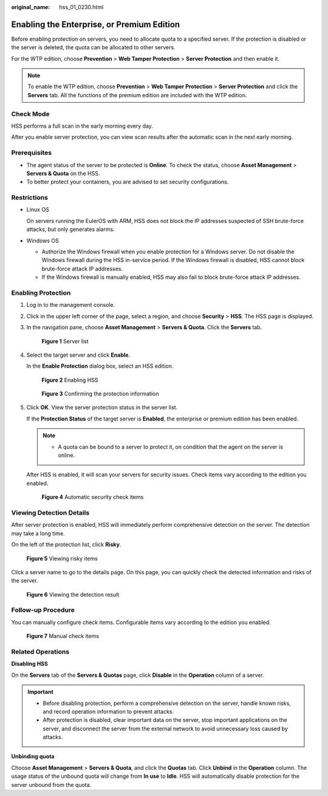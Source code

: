 :original_name: hss_01_0230.html

.. _hss_01_0230:

Enabling the Enterprise, or Premium Edition
===========================================

Before enabling protection on servers, you need to allocate quota to a specified server. If the protection is disabled or the server is deleted, the quota can be allocated to other servers.

For the WTP edition, choose **Prevention** > **Web Tamper Protection** > **Server Protection** and then enable it.

.. note::

   To enable the WTP edition, choose **Prevention** > **Web Tamper Protection** > **Server Protection** and click the **Servers** tab. All the functions of the premium edition are included with the WTP edition.

Check Mode
----------

HSS performs a full scan in the early morning every day.

After you enable server protection, you can view scan results after the automatic scan in the next early morning.

Prerequisites
-------------

-  The agent status of the server to be protected is **Online**. To check the status, choose **Asset Management** > **Servers & Quota** on the HSS.
-  To better protect your containers, you are advised to set security configurations.

Restrictions
------------

-  Linux OS

   On servers running the EulerOS with ARM, HSS does not block the IP addresses suspected of SSH brute-force attacks, but only generates alarms.

-  Windows OS

   -  Authorize the Windows firewall when you enable protection for a Windows server. Do not disable the Windows firewall during the HSS in-service period. If the Windows firewall is disabled, HSS cannot block brute-force attack IP addresses.
   -  If the Windows firewall is manually enabled, HSS may also fail to block brute-force attack IP addresses.

Enabling Protection
-------------------

#. Log in to the management console.

#. Click |image1| in the upper left corner of the page, select a region, and choose **Security** > **HSS**. The HSS page is displayed.

#. In the navigation pane, choose **Asset Management** > **Servers & Quota**. Click the **Servers** tab.


   .. figure:: /_static/images/en-us_image_0000001801549361.png
      :alt: **Figure 1** Server list

      **Figure 1** Server list

#. Select the target server and click **Enable**.

   In the **Enable Protection** dialog box, select an HSS edition.


   .. figure:: /_static/images/en-us_image_0000001629357728.png
      :alt: **Figure 2** Enabling HSS

      **Figure 2** Enabling HSS


   .. figure:: /_static/images/en-us_image_0000001563224758.png
      :alt: **Figure 3** Confirming the protection information

      **Figure 3** Confirming the protection information

#. Click **OK**. View the server protection status in the server list.

   If the **Protection Status** of the target server is **Enabled**, the enterprise or premium edition has been enabled.

   .. note::

      -  A quota can be bound to a server to protect it, on condition that the agent on the server is online.

   After HSS is enabled, it will scan your servers for security issues. Check items vary according to the edition you enabled.


   .. figure:: /_static/images/en-us_image_0000001563713322.png
      :alt: **Figure 4** Automatic security check items

      **Figure 4** Automatic security check items

Viewing Detection Details
-------------------------

After server protection is enabled, HSS will immediately perform comprehensive detection on the server. The detection may take a long time.

On the left of the protection list, click **Risky**.


.. figure:: /_static/images/en-us_image_0000001908410077.png
   :alt: **Figure 5** Viewing risky items

   **Figure 5** Viewing risky items

Click a server name to go to the details page. On this page, you can quickly check the detected information and risks of the server.


.. figure:: /_static/images/en-us_image_0000001563395342.png
   :alt: **Figure 6** Viewing the detection result

   **Figure 6** Viewing the detection result

Follow-up Procedure
-------------------

You can manually configure check items. Configurable items vary according to the edition you enabled.


.. figure:: /_static/images/en-us_image_0000001558495162.png
   :alt: **Figure 7** Manual check items

   **Figure 7** Manual check items

Related Operations
------------------

**Disabling HSS**

On the **Servers** tab of the **Servers & Quotas** page, click **Disable** in the **Operation** column of a server.

.. important::

   -  Before disabling protection, perform a comprehensive detection on the server, handle known risks, and record operation information to prevent attacks.
   -  After protection is disabled, clear important data on the server, stop important applications on the server, and disconnect the server from the external network to avoid unnecessary loss caused by attacks.

**Unbinding quota**

Choose **Asset Management** > **Servers & Quota**, and click the **Quotas** tab. Click **Unbind** in the **Operation** column. The usage status of the unbound quota will change from **In use** to **Idle**. HSS will automatically disable protection for the server unbound from the quota.

.. |image1| image:: /_static/images/en-us_image_0000001517477398.png
